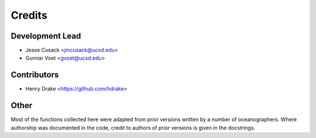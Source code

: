 =======
Credits
=======

Development Lead
----------------

* Jesse Cusack <jmcusack@ucsd.edu>
* Gunnar Voet <gvoet@ucsd.edu>

Contributors
------------

* Henry Drake <https://github.com/hdrake>

Other
-----

Most of the functions collected here were adapted from prior versions written
by a number of oceanographers. Where authorship was documented in the code,
credit to authors of prior versions is given in the docstrings.
